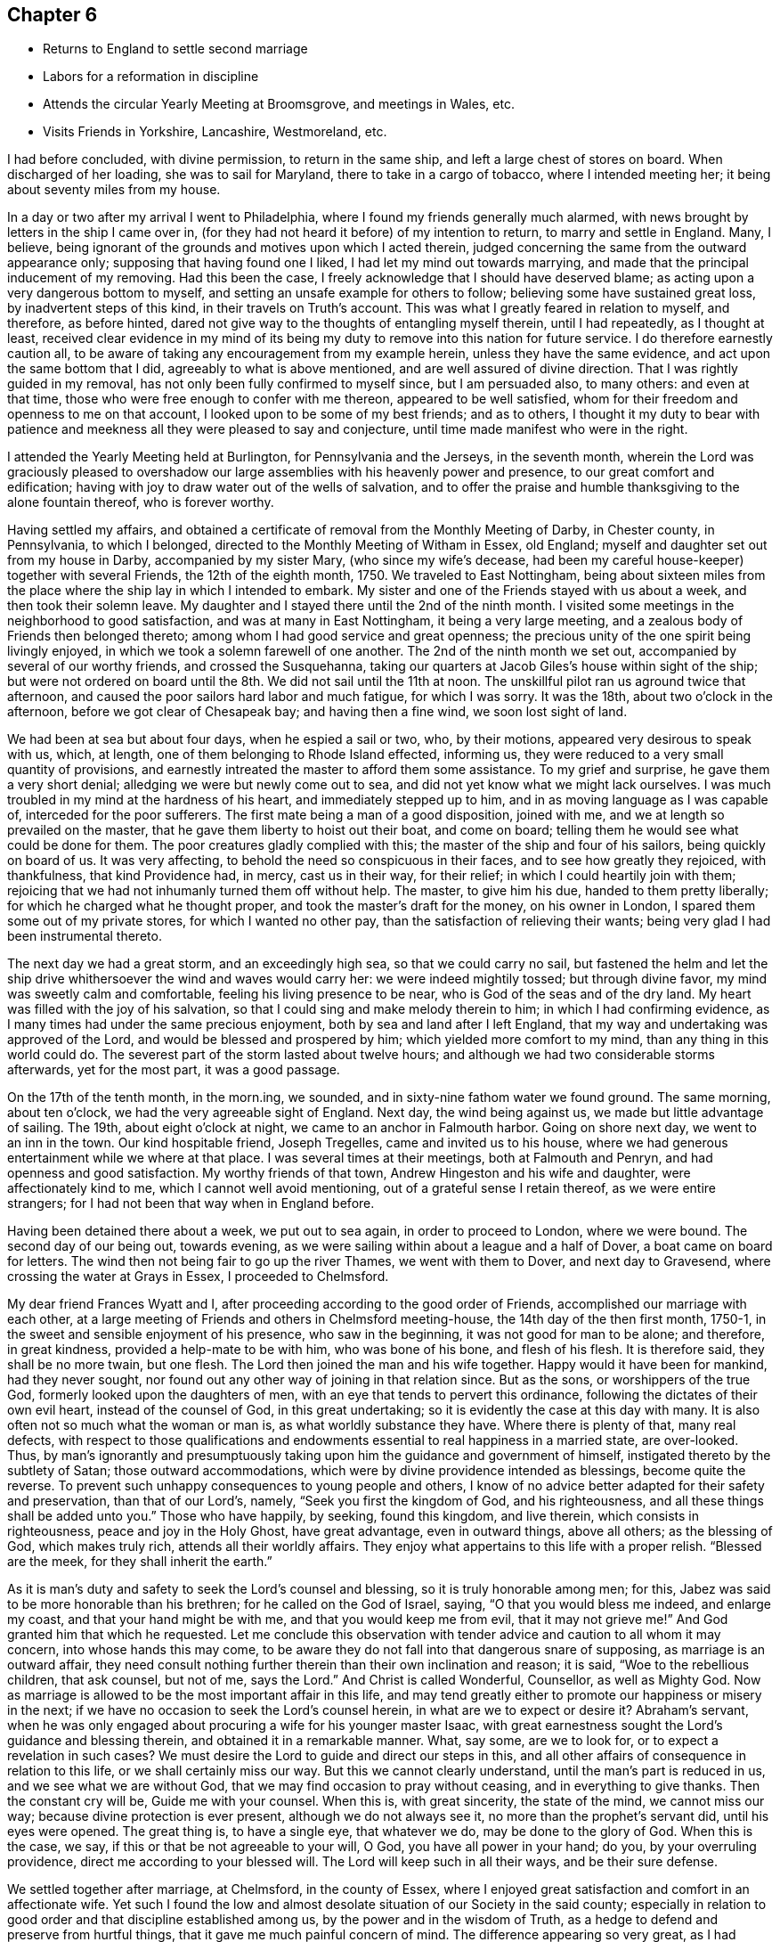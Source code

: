 == Chapter 6

[.chapter-synopsis]
* Returns to England to settle second marriage
* Labors for a reformation in discipline
* Attends the circular Yearly Meeting at Broomsgrove, and meetings in Wales, etc.
* Visits Friends in Yorkshire, Lancashire, Westmoreland, etc.

I had before concluded, with divine permission, to return in the same ship,
and left a large chest of stores on board.
When discharged of her loading, she was to sail for Maryland,
there to take in a cargo of tobacco, where I intended meeting her;
it being about seventy miles from my house.

In a day or two after my arrival I went to Philadelphia,
where I found my friends generally much alarmed,
with news brought by letters in the ship I came over in,
(for they had not heard it before) of my intention to return,
to marry and settle in England.
Many, I believe, being ignorant of the grounds and motives upon which I acted therein,
judged concerning the same from the outward appearance only;
supposing that having found one I liked, I had let my mind out towards marrying,
and made that the principal inducement of my removing.
Had this been the case, I freely acknowledge that I should have deserved blame;
as acting upon a very dangerous bottom to myself,
and setting an unsafe example for others to follow;
believing some have sustained great loss, by inadvertent steps of this kind,
in their travels on Truth`'s account.
This was what I greatly feared in relation to myself, and therefore, as before hinted,
dared not give way to the thoughts of entangling myself therein, until I had repeatedly,
as I thought at least,
received clear evidence in my mind of its being my duty
to remove into this nation for future service.
I do therefore earnestly caution all,
to be aware of taking any encouragement from my example herein,
unless they have the same evidence, and act upon the same bottom that I did,
agreeably to what is above mentioned, and are well assured of divine direction.
That I was rightly guided in my removal,
has not only been fully confirmed to myself since, but I am persuaded also,
to many others: and even at that time,
those who were free enough to confer with me thereon, appeared to be well satisfied,
whom for their freedom and openness to me on that account,
I looked upon to be some of my best friends; and as to others,
I thought it my duty to bear with patience and meekness
all they were pleased to say and conjecture,
until time made manifest who were in the right.

I attended the Yearly Meeting held at Burlington, for Pennsylvania and the Jerseys,
in the seventh month,
wherein the Lord was graciously pleased to overshadow our
large assemblies with his heavenly power and presence,
to our great comfort and edification;
having with joy to draw water out of the wells of salvation,
and to offer the praise and humble thanksgiving to the alone fountain thereof,
who is forever worthy.

Having settled my affairs,
and obtained a certificate of removal from the Monthly Meeting of Darby,
in Chester county, in Pennsylvania, to which I belonged,
directed to the Monthly Meeting of Witham in Essex, old England;
myself and daughter set out from my house in Darby, accompanied by my sister Mary,
(who since my wife`'s decease, had been my careful house-keeper)
together with several Friends, the 12th of the eighth month, 1750.
We traveled to East Nottingham,
being about sixteen miles from the place where
the ship lay in which I intended to embark.
My sister and one of the Friends stayed with us about a week,
and then took their solemn leave.
My daughter and I stayed there until the 2nd of the ninth month.
I visited some meetings in the neighborhood to good satisfaction,
and was at many in East Nottingham, it being a very large meeting,
and a zealous body of Friends then belonged thereto;
among whom I had good service and great openness;
the precious unity of the one spirit being livingly enjoyed,
in which we took a solemn farewell of one another.
The 2nd of the ninth month we set out, accompanied by several of our worthy friends,
and crossed the Susquehanna,
taking our quarters at Jacob Giles`'s house within sight of the ship;
but were not ordered on board until the 8th. We did not sail until the 11th at noon.
The unskillful pilot ran us aground twice that afternoon,
and caused the poor sailors hard labor and much fatigue, for which I was sorry.
It was the 18th, about two o`'clock in the afternoon,
before we got clear of Chesapeak bay; and having then a fine wind,
we soon lost sight of land.

We had been at sea but about four days, when he espied a sail or two, who,
by their motions, appeared very desirous to speak with us, which, at length,
one of them belonging to Rhode Island effected, informing us,
they were reduced to a very small quantity of provisions,
and earnestly intreated the master to afford them some assistance.
To my grief and surprise, he gave them a very short denial;
alledging we were but newly come out to sea,
and did not yet know what we might lack ourselves.
I was much troubled in my mind at the hardness of his heart,
and immediately stepped up to him, and in as moving language as I was capable of,
interceded for the poor sufferers.
The first mate being a man of a good disposition, joined with me,
and we at length so prevailed on the master,
that he gave them liberty to hoist out their boat, and come on board;
telling them he would see what could be done for them.
The poor creatures gladly complied with this;
the master of the ship and four of his sailors, being quickly on board of us.
It was very affecting, to behold the need so conspicuous in their faces,
and to see how greatly they rejoiced, with thankfulness, that kind Providence had,
in mercy, cast us in their way, for their relief;
in which I could heartily join with them;
rejoicing that we had not inhumanly turned them off without help.
The master, to give him his due, handed to them pretty liberally;
for which he charged what he thought proper, and took the master`'s draft for the money,
on his owner in London, I spared them some out of my private stores,
for which I wanted no other pay, than the satisfaction of relieving their wants;
being very glad I had been instrumental thereto.

The next day we had a great storm, and an exceedingly high sea,
so that we could carry no sail,
but fastened the helm and let the ship drive
whithersoever the wind and waves would carry her:
we were indeed mightily tossed; but through divine favor,
my mind was sweetly calm and comfortable, feeling his living presence to be near,
who is God of the seas and of the dry land.
My heart was filled with the joy of his salvation,
so that I could sing and make melody therein to him; in which I had confirming evidence,
as I many times had under the same precious enjoyment,
both by sea and land after I left England,
that my way and undertaking was approved of the Lord,
and would be blessed and prospered by him; which yielded more comfort to my mind,
than any thing in this world could do.
The severest part of the storm lasted about twelve hours;
and although we had two considerable storms afterwards, yet for the most part,
it was a good passage.

On the 17th of the tenth month, in the morn.ing, we sounded,
and in sixty-nine fathom water we found ground.
The same morning, about ten o`'clock, we had the very agreeable sight of England.
Next day, the wind being against us, we made but little advantage of sailing.
The 19th, about eight o`'clock at night, we came to an anchor in Falmouth harbor.
Going on shore next day, we went to an inn in the town.
Our kind hospitable friend, Joseph Tregelles, came and invited us to his house,
where we had generous entertainment while we where at that place.
I was several times at their meetings, both at Falmouth and Penryn,
and had openness and good satisfaction.
My worthy friends of that town, Andrew Hingeston and his wife and daughter,
were affectionately kind to me, which I cannot well avoid mentioning,
out of a grateful sense I retain thereof, as we were entire strangers;
for I had not been that way when in England before.

Having been detained there about a week, we put out to sea again,
in order to proceed to London, where we were bound.
The second day of our being out, towards evening,
as we were sailing within about a league and a half of Dover,
a boat came on board for letters.
The wind then not being fair to go up the river Thames, we went with them to Dover,
and next day to Gravesend, where crossing the water at Grays in Essex,
I proceeded to Chelmsford.

My dear friend Frances Wyatt and I,
after proceeding according to the good order of Friends,
accomplished our marriage with each other,
at a large meeting of Friends and others in Chelmsford meeting-house,
the 14th day of the then first month, 1750-1,
in the sweet and sensible enjoyment of his presence, who saw in the beginning,
it was not good for man to be alone; and therefore, in great kindness,
provided a help-mate to be with him, who was bone of his bone, and flesh of his flesh.
It is therefore said, they shall be no more twain, but one flesh.
The Lord then joined the man and his wife together.
Happy would it have been for mankind, had they never sought,
nor found out any other way of joining in that relation since.
But as the sons, or worshippers of the true God,
formerly looked upon the daughters of men,
with an eye that tends to pervert this ordinance,
following the dictates of their own evil heart, instead of the counsel of God,
in this great undertaking; so it is evidently the case at this day with many.
It is also often not so much what the woman or man is,
as what worldly substance they have.
Where there is plenty of that, many real defects,
with respect to those qualifications and endowments
essential to real happiness in a married state,
are over-looked.
Thus, by man`'s ignorantly and presumptuously taking
upon him the guidance and government of himself,
instigated thereto by the subtlety of Satan; those outward accommodations,
which were by divine providence intended as blessings, become quite the reverse.
To prevent such unhappy consequences to young people and others,
I know of no advice better adapted for their safety and preservation,
than that of our Lord`'s, namely, "`Seek you first the kingdom of God,
and his righteousness, and all these things shall be added unto you.`"
Those who have happily, by seeking, found this kingdom, and live therein,
which consists in righteousness, peace and joy in the Holy Ghost, have great advantage,
even in outward things, above all others; as the blessing of God, which makes truly rich,
attends all their worldly affairs.
They enjoy what appertains to this life with a proper relish.
"`Blessed are the meek, for they shall inherit the earth.`"

As it is man`'s duty and safety to seek the Lord`'s counsel and blessing,
so it is truly honorable among men; for this,
Jabez was said to be more honorable than his brethren;
for he called on the God of Israel, saying, "`O that you would bless me indeed,
and enlarge my coast, and that your hand might be with me,
and that you would keep me from evil, that it may not grieve me!`"
And God granted him that which he requested.
Let me conclude this observation with tender
advice and caution to all whom it may concern,
into whose hands this may come,
to be aware they do not fall into that dangerous snare of supposing,
as marriage is an outward affair,
they need consult nothing further therein than their own inclination and reason;
it is said,
"`Woe to the rebellious children, that ask counsel, but not of me, says the Lord.`"
And Christ is called Wonderful, Counsellor, as well as Mighty God.
Now as marriage is allowed to be the most important affair in this life,
and may tend greatly either to promote our happiness or misery in the next;
if we have no occasion to seek the Lord`'s counsel herein,
in what are we to expect or desire it?
Abraham`'s servant,
when he was only engaged about procuring a wife for his younger master Isaac,
with great earnestness sought the Lord`'s guidance and blessing therein,
and obtained it in a remarkable manner.
What, say some, are we to look for, or to expect a revelation in such cases?
We must desire the Lord to guide and direct our steps in this,
and all other affairs of consequence in relation to this life,
or we shall certainly miss our way.
But this we cannot clearly understand, until the man`'s part is reduced in us,
and we see what we are without God, that we may find occasion to pray without ceasing,
and in everything to give thanks.
Then the constant cry will be, Guide me with your counsel.
When this is, with great sincerity, the state of the mind, we cannot miss our way;
because divine protection is ever present, although we do not always see it,
no more than the prophet`'s servant did, until his eyes were opened.
The great thing is, to have a single eye, that whatever we do,
may be done to the glory of God.
When this is the case, we say, if this or that be not agreeable to your will, O God,
you have all power in your hand; do you, by your overruling providence,
direct me according to your blessed will.
The Lord will keep such in all their ways, and be their sure defense.

We settled together after marriage, at Chelmsford, in the county of Essex,
where I enjoyed great satisfaction and comfort in an affectionate wife.
Yet such I found the low and almost desolate situation of our Society in the said county;
especially in relation to good order and that discipline established among us,
by the power and in the wisdom of Truth,
as a hedge to defend and preserve from hurtful things,
that it gave me much painful concern of mind.
The difference appearing so very great,
as I had before resided where discipline in the general was well maintained.
I could not discover, either by their books or inquiry,
that the unfaithful or disorderly walkers had, a few instances excepted,
been for many years regularly dealt with, and their misconduct censured,
either by Monthly or Quarterly Meetings.
I diligently attended those meetings, but my spirit was greatly distressed therein,
as the members seemed to move and act in another element, as I may say,
than that I had been accustomed to, in managing the weighty affairs of the church.

The first thing of importance that laid hold of my mind, as wanting to be reformed,
was relating to women`'s meetings; there being no such held quarterly,
and at but few of the Monthly Meetings;
and where there was any thing of that nature it was of little or no service,
in the manner then held.
Having therefore the advices and directions of the Yearly Meeting,
relating to women`'s meetings,
I requested liberty of the Quarterly Meeting to read the same therein, which I did,
making such remarks thereon, as appeared to me then necessary.
At the same time, I proposed that the meeting should take that weighty affair,
of establishing women`'s Quarterly and Monthly Meetings,
agreeably to the repeated pressing advices of the Yearly Meeting,
into solid consideration; and if it was thought proper,
that a few Friends might be appointed to form some general
directions for the assistance of our women Friends,
pointing out to them, as for lack of opportunity,
they were pretty much strangers thereunto, how such meetings are to be conducted,
and the part of church discipline that properly comes under their notice,
and requires the management of the women.
All which was agreed to and minuted.
The proposed directions were prepared by the Friends appointed,
brought to the next Quarterly Meeting, and there agreed to.
The women having previous notice,
withdrew at the close of the meeting of worship into an apartment,
to receive what we had to lay before them, and unanimously agreed thereunto.

A Quarterly Meeting of women Friends being then established,
pressing advice was sent by minute, to Monthly Meetings,
that they should encourage and establish women`'s meetings among them also,
which was complied with.
And although our women Friends,
for lack of being brought up by their ancestors in the management of the discipline,
might be rather inexperienced at first, yet I am well assured,
this step tended much to enlarge our meetings and to make them more lively;
opening the way of sincere travelers to a fuller enjoyment of spiritual good,
wherein alone is our ability for every good word and work.
Some few, from a right sense of the importance of the work,
joined me in an earnest labor for a general reformation,
and as we felt the weight of things upon our minds, we gave up to visit Monthly Meetings,
to help the weak and to move forward the wheels of discipline, which,
especially at the first, moved very heavily;
for although we had many in the county under our profession,
yet few of them had their hands clean enough to handle the affairs of the church;
many being, as it were, crippled with unfaithfulness,
especially in their mean and cowardly compliance with the
anti-christian demand of tithes and things of that nature,
which of itself unfits for service among us; for I never saw much, if any,
true living zeal for the cause of God, in those who have fallen into this defection.
Oh! the darkness and cause of stumbling it has occasioned in this poor county,
and in other places where it has prevailed.
We found ourselves concerned, repeatedly to visit such in their families,
laboring in Christian love,
to bring them into a sense of the inconsistency
of their conduct with their profession therein;
which labor, though prevalent with some, has been no otherwise successful in general,
than the discharge of that duty which one member
of a religious community owes to another;
and by bringing the judgment of Truth in some degree over them,
they became more distinguished from the faithful.

We had great peace in this labor, though hard and unpleasant,
as we found them dark and difficult to be reached to, a few excepted.
However, these endeavors greatly tended to exalt Truth`'s testimony,
for which our worthy predecessors deeply suffered.
In process of time, through the blessed assistance of our holy Head,
engaging a small remnant to labor in the Monthly
and Quarterly Meetings for a reformation,
good order has been much promoted, and our Christian discipline in its several branches,
has been in a good degree put in practice;
and some came to understand that it is necessary to receive wisdom and strength from God,
for maintaining that work.
So that, although things in that respect,
through the unsoundness and lukewarmness of many professors, are now low,
yet the Lord continues to be gracious,
in affording us the blessed assistance of his holy Spirit,
both in our meetings for divine worship and those for discipline;
whereby some are enabled in meekness to labor for maintaining his cause,
notwithstanding the discouragement they meet with,
not only from a view of the languid state of the Society in general,
but also from the brittle jealous spirits of some.

Having labored in our own county, according to ability received of God,
for without his divine assistance, I have, by long experience, known I could do nothing,
I attended the sittings of the Yearly Meeting in London as they fell in course,
therein to join with the sincere travelers for Zion`'s prosperity,
in the important care of Truth`'s affairs throughout the world;
this weighty engagement coming more upon some of us than heretofore,
as many of the elders and faithful laborers were removed to their rest.
Our valuable friends John Churchman and William Brown from Pennsylvania,
were at several of the first Yearly Meetings after my settling in this nation.
They labored in these nations in the service of Truth nearly four years,
having left affectionate wives and children for Truth`'s sake.
Such noble disinterested endeavors, without any view towards temporal interest,
are a very great mystery to the worldly wise.
The above named Friends were great and good instruments in the Lord`'s hand,
not only at the Yearly Meetings, but also in their travels up and down,
for the promotion of discipline and good order in the churches;
though not without considerable opposition from some, who,
under pretense of acting for the good of the Society,
were in reality advocates for undue liberty.

Notwithstanding some such difficulties,
the Lord has greatly strengthened the hands of his pained ones for Zion`'s welfare,
and blessed his work to the promoting of good order,
as the likeliest means of reviving ancient beauty and comeliness;
there having been great stirrings and much labor of late years,
to bring the several members of the Society into the holy order of the Gospel.
May the Lord yet continue the blessing of wisdom and strength,
that the work may be carried on,
to the praise of his worthy name and the preservation of his people,
is the earnest prayer of my soul.

I set out the 16th of the sixth month, 1751,
intending to take some meetings in my way to the
circular Yearly Meeting for the western counties,
to be held at Broomsgrove in Worcestershire,
and from there to visit the meetings of Friends in Wales.
I first went to the burial of a Friend at Stebbing, and proceeded through Walden,
Cambridge and Huntington, to Wellingborough in Northamptonshire;
and attended both their meetings on a first-day; having close earnest labor,
in a sense of great dulness, and much insensibility prevailing on many professors.
My spirit was greatly burdened therewith;
but the Lord was pleased to arise and dispel the darkness in a good degree,
giving me thorough service, especially in the afternoon;
I hope not easily to be forgotten.
I went away greatly relieved, and had a meeting at Coventry,
which was heavy and laborious, though I was, through divine favor,
enabled to wade through to my own ease, in a good degree.

I had a good open meeting that evening at Nun-Eaton;
there being but one family of Friends in the town,
but a large number of others were at the meeting;
several of whom seemed affected with the testimony of Truth.
I had a close exercising meeting the next day at Atherstone, where things were very low,
yet Truth arose and opened doctrine for their help; and that evening one at Polesworth,
which was open and comfortable.

From there I went to Woolverhampton, where I had a small meeting, things being very low.
At Colebrookdale meeting, I had close thorough service,
tending to stir up Friends to diligence, as well as to encourage the upright-hearted;
then to Shrewsbury, where the number of professors was very small,
and the life of religion very much depressed, not only by the lukewarmness of some,
but also by a blasting, lifeless ministry, which they had long sat under; doubtless,
to the great uneasiness of the few sensible among them.
I had a painful sense of the great hurt thereof in that meeting,
being concerned to sit the meeting in silence, I believe, as an example to Friends,
and rebuke to that forward unsanctified spirit:
the same soon after was made manifest both to Friends and others to be very corrupt,
and was deservedly testified against by the Monthly Meeting.

I have several times, in my travels, perceived great hurt to the prosperity of Truth,
by such unsanctified pretenders to a divine commission,
intruding themselves into the ministry;
but always have apprehended them a bad sort of people to deal with by advice and caution,
as they are commonly very positive and self-willed; being seldom,
in this declined state of the church, without a party,
who had rather have almost any kind of ministry than silence.
This makes it much more difficult for those, who have a right sense of their spirits,
to bring the judgment of Truth over such;
as those above-mentioned are apt to screen them, and cover their heads,
unless they manifest themselves, which has frequently happened,
by their being guilty of some immoral conduct.

I went after meeting to visit two Friends,
who had been imprisoned a considerable time for refusing to pay tithes.
As soon as I had entered the place of their confinement,
I sensibly felt that the Son of peace was there.
My mind was brought into great nearness, unity,
and Christian sympathy with them in their suffering state,
which they appeared to bear with cheerfulness and resignation to the divine will.
The sense of the great importance of the testimony they were concerned to maintain,
by suffering for it, and what our worthy predecessors went through,
in nasty stinking prisons and dungeons,
where many of them ended their days in support thereof,
who may be very justly numbered among the faithful martyrs of Jesus Christ,
overcame my mind with tenderness to that degree,
that I could not presently discourse with them about their sufferings.
We had a blessed opportunity together, and took our leave of each other,
in the sweet enjoyment of the pure love of God.
Oh, how much more joyous and refreshing it is to visit such faithful sufferers,
than to visit carnal professors of the same Truth, who violate that precious testimony,
by voluntarily putting into the priests`' mouths,
lest they should prepare war against them,
making religion bow down to their supposed temporal interest,
thereby not only declaring themselves mere pretenders thereto,
but also increasing the sufferings of those
under the same profession who dare not temporize!

I returned to Colebrookdale, where I had a hard trying meeting held in silence;
and went to Birmingham, where I had been several times before,
and generally had painful laborious meetings;
but now it pleased divine Goodness to favor with openness and good authority,
to declare the Truth largely, I believe to the stirring up of the careless,
at least to a present sense of their duties;
as well as to the comfort and edification of the honest-hearted,
and to my own peace and relief.

From this place I went to Broomsgrove, in order to attend the Yearly Meeting,
which began on first-day, the 1st of the seventh month, being held in a barn,
fitted up by Friends for that purpose: it ended the third day following;
many ministering Friends attended it,
some of whom were largely opened by the power and wisdom of Truth,
to publish the Gospel tidings with clearness and good demonstration.
The people, though numerous, being generally very still and attentive,
appeared to receive the testimony of Truth with pleasure,
and things were in the main well conducted.
Here my friend John Bradford joined me as a companion.
We had a large meeting at Worcester on fourth-day,
in which Truth had comfortable dominion, especially near the conclusion,
to the great satisfaction and joy of many hearts.
Blessed be the Lord our God, for his continued favors to his people!
On fifth-day we had a small poor meeting at Broomyard in Herefordshire;
things being very low in that place, as respects Truth and Friends.
On sixth-day we had a meeting at Leominster; the forepart was very cloudy and painful,
yet by the gracious springing up of light and life,
I got through my service therein to good satisfaction.
The next day, being the seventh of the week, I went to my dear mother`'s in Radnorshire.
On first-day, the neighbors being apprized of my being come,
flocked to the Pales meeting in abundance.
The Lord was pleased to favor me with a large open time,
to declare his everlasting Truth among them,
with which they appeared to be much affected.
I had another such opportunity with Friends and many others, at Talcoyd,
near my mother`'s house.
They seemed greatly affected with the virtue of Truth;
but I fear they stumble at the cross.
On second-day we had a meeting at a place called the Coom,
about six miles from my mother`'s, pretty open and comfortable.
On fourth-day, the 11th, I took leave of my worthy affectionate mother,
relations and Friends thereabout,
having my brother Benjamin for our guide over the bleak mountains into Cardiganshire.
The wind blew hard and it rained, but through mercy we received very little harm.

Next day we had a small poor meeting at one Evans`'s.
Religion was at a very low ebb in that place,
and my chief business, as far as I could see, was to detect a vile impostor, who had,
by a feigned and hypocritical show,
got the advantage of the weakness and credulity of Friends there.
I never had seen him before, that I know of,
but my spirit was exceedingly burdened with his deceitful
groanings and feigned agitation in the meeting,
and was satisfied his spirit was very foul and corrupt,
as it was like a nuisance to me all the time.
I warned Friends to be aware of him, and to keep him at a distance;
but they seemed willing to hope that there was some good in him,
as he appeared so much concerned in meetings.
I saw whereabout they were who pleaded thus, as they seemed taken with,
and rather to approve of, what was so very offensive and even odious to me, namely,
his pretended exercise in that meeting.
But if people will lay hold suddenly on such, they must partake with them in their sins;
for this man afterward discovered himself to be very bad,
by being guilty of gross wickedness.
I think the meeting was held in silence.

We went to a place called Penbank in Carmarthenshire,
where a meeting was held next day to pretty good satisfaction,
being favored with matter and utterance for their help, though things appeared low;
in the evening I had a very poor afflicting meeting at Penplace;
where great slackness and weakness appeared in the few professors.
We were quite silent as to public ministry.
We went from there to Carmarthen, and attended their meetings on first-day;
and had good open service therein, especially in the afternoon,
many of the neighbors coming in:
the testimony of Truth went forth freely and largely among them,
with which they appeared to be much reached and affected; and might, I hope,
tend to remove a prejudice they had imbibed, from the misconduct of one or more,
of high pretensions lately in that place, but then removed.

We had a meeting on second-day in the evening, at Laugharn, where very few,
if any properly of our Society, resided; many of the neighbors came in,
and we had a good opportunity among them, in the free extendings of Gospel love;
the doctrine whereof seemed to have a considerable reach upon them.
On third-day we had a meeting among a few professors at Jamestown.
It being their harvest time, they seemed more concerned about their corn than religion;
several rushing out in a disorderly manner, to take care of that,
as there was some appearance of rain.

It was with much difficulty we procured a guide to Haverfordwest.
At length we prevailed on a young woman to go,
who seemed to have the most lively sense of religion of any among them.
Having a large ferry to cross over Milford Haven, we were so hindered,
as not to reach the place, until about an hour after the time appointed for the meeting,
to our great uneasiness.
This meeting was, for the most part, held in silence; yet near the conclusion,
I had some things given me to deliver, with considerable weight and Gospel authority.
I went next to Redstone, where the meeting was small, yet open and comfortable;
then to Carmarthen, and next day to Swansey, about thirty miles,
being a very rough open road; and the day very stormy, so that we were exceedingly wet.
Great care was taken of us, when we got to our friend Paul Bevan`'s house, so that,
through mercy, we received but very little harm.

On first-day, being the 22nd, we attended their meetings;
that in the forenoon was held in silent labor.
In the afternoon I had a close searching testimony to bear,
tending to stir up and arouse Friends to more zeal and fervour of mind;
and was favored to get through to satisfaction.

On third-day we had a poor small meeting among a few Friends at Freeveraque.
I had nothing to administer, but an example of silence.
We went after meeting to Pontypool, and next day had a precious open meeting;
the testimony of Truth went forth with good authority and clearness,
and the upright in heart were sweetly comforted in the enjoyment of the Lord`'s presence,
returning him the praise, who is worthy forever!

On sixth-day, the 27th, we crossed the Severn at the New-Passage,
and went that night to the widow Young`'s at Earthcott;
had a hard trying meeting there next day; after which we went to Bristol,
and on first-day, the 29th, attended three meetings there;
the first two were held in painful distressing silence, and the last also,
except a few words near the breaking up of it.
This was the first of my visiting that city, and a time not easily to be forgotten by me.
It was indeed a season of sore mourning and lamentation,
in a sense of their great declension.
There was very little to be seen or felt of that plainness, pure simplicity,
humility and contempt of the world, so conspicuous in their worthy predecessors,
who trampled upon the glory of this world, counting it as dross and dung,
in comparison of the smiles of the Lord`'s countenance and
being clothed with the beautiful garment of his salvation.
Oh, how was the choicest vine planted, made to spread and mightily to prosper,
through great suffering and persecution, in that city, in early times; sufficiently,
one would think, to have deeply established the permanency thereof,
and to have recommended its superior dignity and excellency to many generations!
May not that of the apostle to the Galatians, be justly applied to them?
"`O foolish Galatians! who has bewitched you, that you should not obey the Truth;
before whose eyes Jesus Christ has been evidently set forth, crucified among you?
Are you so foolish, having begun in the spirit, are you now made perfect by the flesh?`"

I parted with my companion at Bristol, and turned my face homewards,
taking meetings in my way to London, at Frenchay, Corsham, Chippenham, Cain and Reading;
in all which I had considerable openness, largely and with good authority,
to publish the doctrine of Truth, to my own peace,
and I hope to the comfort and help of many;
though in some places my spirit was much pained with a
sense of the prevailing indifference and lukewarmness,
in this day of ease and outward plenty.

On seventh-day, the 5th of the eighth month, I got to London,
and stayed their meetings on first-day.
After which I returned home, and found my dear wife and family well,
to our mutual comfort; being thankful to the kind hand of Providence,
whose goodness attends those who trust in him, both in heights and depths;
taking care of their bodies,
souls and those outward benefits he has bountifully favored them with;
affording real comfort therein, with his blessing, which makes truly rich,
and adds no sorrow with it.
I was out on this journey about eight weeks,
and traveled about seven hundred and forty miles, having been at about forty meetings.

I have preserved very little or no account of short
journeys and services in this and the adjacent counties;
in which, however, I was several times engaged to labor,
both at Quarterly and other meetings, for reviving ancient zeal and diligence.
But alas! the inordinate love of worldly enjoyments, good in themselves,
covers the minds of many professors, like thick clay,
who are exceedingly hard to be made sensible of the chiefest good,
so that I have often feared some of them will not hear,
until the Lord is provoked to speak with a louder voice in judgment,
from which they will not be able to turn aside or in any way to shun.
Many in our Society, as in others, having departed from the life,
rest satisfied in a profession of religion:
some also have departed from the power and form too, in a great degree;
appearing neither one thing nor another.
Could they see themselves as judicious persons see them,
shame and confusion of face would cover them.

The next considerable journey I have any account of,
was entered upon the 27th of the eighth month, 1753,
in order to visit Friends in some parts of Yorkshire, Lancashire, Westmoreland, etc.
I met some Friends at Walden,
who with myself were appointed by the Quarterly Meeting
to visit that Monthly Meeting for its help.
I was largely opened in the meeting of worship, to set forth the beauty,
order and excellent harmony of the several members in the church of Christ;
and Truth had considerable dominion therein, to our great comfort.
This prepared our minds for close and painful labor
with wrong spirits in the meeting of business,
who had the boldness to plead that the payment of tithes was justifiable,
because required by the laws of the land;
not considering the gross absurdity of making human
laws to be preferred before the laws of Christ,
however contrary thereto, and enjoined as an absolute rule for Christians;
unless they suppose it impossible that any human
laws can be made contrary to Christ`'s laws,
which is equally absurd.
Such an opinion tends to invalidate the great sufferings and martyrdom of all those,
who gave up everything they had in this world, and even their lives,
rather than actively comply with the laws of the land,
when they believed them inconsistent with the nature of Christianity,
and therefore a transgression of God`'s law.
But the ground of the misapprehension, which such reasoners fall into,
appears to be a presumption that the source of property is in the law,
and that the laws of the land can alienate the right of one,
without rendering him any equivalent, and give it to another,
who had no right therein before.
But right and wrong are immutable, and cannot be altered by human laws,
which only grant people aid to preserve and recover
that which of right appears to belong to them;
so that human laws cannot bind the conscience,
any further than they are consistent with the laws of God.

When a sincere Christian is persuaded they enjoin any thing
contrary to the perfect law of liberty in his own mind,
he may not actively resist, but passively suffer the penalty thereof,
whereby he faithfully bears his testimony against the iniquity of such a law,
and so far contributes to have it removed.
Tithes under the Gospel, being an anti-christian, popish error,
and the laws enjoining their payment being grounded upon a supposition,
that they are due to God and holy church,
how can any clearly enlightened person pay them in any shape,
as he thereby assents to that great error and contributes to support it,
to the great scandal and abuse of the Christian religion, and that noble, free,
disinterested ministry, instituted by our Lord and Savior Jesus Christ;
whose direction in that case is, "`Freely you have received, freely give?`"
Much more might be said to manifest the absurdity of
such a plea for the payment of tithes;
but I would hope there are not many among us so blinded by the god of this world,
as to adopt such an argument.
Truth prevailed in the meeting,
and the testimony thereof was exalted over all such spirits.
Praises to our God for his gracious assistance,
mercifully afforded to all those who put their trust in him alone!

I proceeded on my journey and had meetings at Godmanchester, Oakham and Leicester;
and had close searching labor, in order that careless,
lukewarm professors might be stirred up and awakened to a sense of their states.
The testimony of Truth also flowed forth at times,
as a refreshing stream of encouragement to the mourners
in Zion and sincere travelers thitherward.
From there I went to Nottingham, and had a meeting;
the Lord graciously favoring with wisdom and utterance,
to divide the word aright to the several states of those present.
Truth greatly prevailed, overshadowing the meeting to the rejoicing of many hearts.

Next day I had a small meeting at Furness in Derbyshire,
wherein I had close labor with indolent professors, who,
neglecting their own proper business, were too much depending upon the labors of others,
to their great loss; besides which,
such unwarrantable dependence greatly tends to
load and depress the life in those concerned,
making their exercises much greater.
The next meeting I had was at Matlock, which was large;
the greater part being people of other persuasions.
It was, through the blessed efficacy of the Word of life, an open good time,
and the doctrines of Truth were largely declared;
showing that the world by wisdom knows not God,
as well as how and to whom he is pleased to make himself known.
The meeting was much affected with the virtue of Truth,
which was eminently extended that day, and I hope would not be easily forgotten by many.
I went from there to Sheffield, and attended their meetings on first-day,
which were large.
In the morning my spirit was deeply baptized into a
painful sense of the empty formal state of some,
and also of the undue liberties of many others.
I was made willing and resigned to go down into suffering on their account;
that if it pleased the Lord,
I might be the better qualified to administer effectually to their several states,
as experience has taught me repeatedly,
that I could not speak feelingly to mankind for their help and recovery,
in any other way.
At the afternoon meeting I was concerned to lay their several states open before them.
It was a blessed and seasonable opportunity,
tending much to their awakening to a sense of duty,
and I think it may with thankfulness be said, Truth was over all.

The next meeting I had was at Highflats, which was large,
there being a numerous body of plain Friends, as to the outward appearance,
belonging thereto.
It was a laborious meeting, but through divine favor,
there was strength afforded to lay before them in a close pressing manner,
the great danger of resting contented in a decent form
of religion without the life and power thereof.
I hope it was a profitable time to many.

I went from there to Brighouse meeting, wherein matter and utterance were given,
tending to arouse the indolent and to encourage those
who were truly concerned for Truth`'s prosperity.
The meeting at Rawden was very large and open, and the testimony of Truth had dominion.
I had a pretty open meeting next day at Bradford;
after which I went to visit a friend who was very low and weak in body,
few expecting her recovery.
I felt the pure virtue of the holy anointing to be with her,
and had it given me to signify,
that I did believe the Lord would raise her up for further service,
which accordingly came to pass.

I went from there to Leeds, and attended their meetings on first-day.
In the forenoon the testimony of Truth was greatly exalted,
in setting forth the power and efficacy of living faith: it was a glorious time,
Truth being over all.
In the afternoon, it was thought several hundreds attended,
mostly of the people called Methodists.
I was quite shut up as to ministry, I thought,
in order to set an example of the important duty of silence to Friends and others.
The meeting concluded with an awful solemnity, which I hope was profitable to many.
I went to Skipton, where the meeting was large,
and the power of God`'s eternal Truth went forth in a searching, awakening testimony,
as well as in a refreshing stream of consolation to those who stood
in need of encouragement in their travels towards the city of God.
The meeting next day at Airton was a heavy painful time of silence in the forepart;
but the Lord was pleased to appear and afford ability to search some barren professors,
by opening their states to them, with which they seemed somewhat affected;
but alas! how hard it is to reach effectually
unto those who are settled as upon their lees,
living in a state of mind that can rest satisfied in an empty profession.

Next day I had a pretty large meeting at Settle:
there I found the life of religion much depressed with an earthly formal spirit;
but through divine goodness, Truth arose and prevailed over it for the present,
and was exalted, as being the one thing needful.
I went from there to Lothersdale, where I had a very large meeting; the Lord enabling me,
who am otherwise a poor helpless creature, to bear a thorough testimony,
suited to the various states of those present;
and his glorious name was exalted above every name.
From there I went to the house of my beloved friends Jonathan and Margaret Raine,
at Trawden; whom,
for their tender regard to me when I wanted succour both for body and mind,
I have heretofore had occasion to mention; as likewise the Ecroyd family.
We greatly rejoiced in the opportunity of one another`'s
company once mot their Quarterly Meeting,
being accompanied by my friend Jonathan Raine.
I was at the Monthly re; Truth having nearly united us in our former acquaintance.
I stayed there something more than a week,
attending several meetings there and at Marsden-height;
at some of which the Lord was eminently with us, opening the wells of salvation,
that we might drink together and sing praises to him the Fountain of all good.
I had great openness in my service among them;
and we took our leave of one another in a sweet sense
of God`'s love uniting our hearts one to another.

On second-day, the 1st of the tenth month, I set out for Lancaster,
in order to be at Meeting there on third-day, where I had considerable service.
Fourth-day in the morning, was held their meeting of ministers and elders;
which was to comfort and edification.
I found myself concerned to set forth the nature of true Gospel ministry;
as also to point out some dangers which, without a steady care and watchfulness,
might attend those exercised therein.
I hope it was a profitable opportunity to some present.
The same day was held the Quarterly Meeting, wherein the Lord was graciously pleased,
according to his customary goodness,
to appear for the help of his sincerely concerned laborers.
Blessed be his worthy name, he is found of those that truly seek him,
and does not fail those who lean upon him, and not to their own understanding,
nor to former experience of his assisting power and wisdom.
Truth was greatly in dominion and Friends much edified,
the unity of the one spirit being livingly enjoyed.

I went next day, accompanied by Samuel Fothergill,
William Backhouse and William Dilworth, to the Quarterly Meeting at Kendal.
The select meeting for ministers and elders was held that afternoon;
and I had some good open service therein,
on the nature of Gospel ministry and the mysterious
workings of Satan in his transformations.
It was a time of edification and comfort.
Next day was held the Quarterly Meeting; the forepart for worship,
and afterward for the discipline of the church, wherein I had some service.
Things were low: we had a large meeting in the evening, both of Friends and others;
it was, through the pure efficacy of divine virtue, a blessed opportunity.
I was largely opened in testimony concerning Christ, the divine light,
who enlightens every man that comes into the world.
It ended in solemn prayer and praises to Almighty God;
our friend Samuel Fothergill being engaged therein,
in a very powerful and affecting manner.
I stayed at Kendal to attend their first-day meetings; at both which,
especially the latter, I was very largely opened to declare the Truth with power,
which affected and tendered many hearts, there being a great number of Friends,
mostly of a younger sort, in that meeting; it having been stripped,
like many other places of late, of several substantial elders.
My labor was very earnest,
that the rising youth might come rightly under the yoke of Christ,
that they might be really prepared and fitted to succeed those who are removed hence,
having finished their day`'s work.

Accompanied by several Friends, I had a meeting at Grayrigg, to good satisfaction.
The testimony of Truth went forth with clearness and demonstration,
tending to awaken the careless,
as well as to strengthen and encourage the honest-hearted.
I returned to Kendal, and went next day to a general meeting at Windermoor.
The Lord`'s blessed power was livingly felt in that meeting, whereby I was enabled,
from the expressions of our Lord to Nicodemus,
to show the necessity of regeneration or the new birth;
a doctrine highly necessary to be pressingly recommended to
the youth in our Society and carefully weighed by them,
lest any should vainly hope for an entrance into the kingdom of God,
by succeeding their ancestors in the profession and confession of the Truth.
A lamentable error! which many I fear have fallen into, imagining they are God`'s people,
without his nature being brought forth in them; or, as says the apostle,
being made partakers of the divine nature,
and escaping the corruptions that are in the world through lust.
Great opportunity have such by education, the writings of our predecessors,
and also by the Gospel ministry with which the
Lord has been pleased to bless our Society,
to collect and treasure up a great deal of
knowledge in the speculative understanding part,
even to profess and confess the Truth in the same words or language made use of,
by those who really learned it in the school of Christ.
This is no more than an image or picture of the thing itself, without life or savor;
and where it is trusted to is an abomination to God and his people.

I have touched the more closely on this head,
being apprehensive the danger is very great to which the rising youth are exposed,
by dwelling securely and at ease, as it were, in houses they have not built,
and enjoying vineyards they never planted; for great are their advantages above others,
if rightly improved`'; otherwise they must increase the weight of their condemnation.
I have often looked upon the mournful condition of
those who trust in the religion of their education,
to be aptly set forth in the holy Scriptures, by a hungry man dreaming that he eats,
and behold when he awakes, his soul is empty.
Oh, that all may deeply and carefully ponder in their hearts,
what they have known in deed and in truth, of the new birth,
with the sore labor and pangs thereof!
I cannot but believe, if they are serious and consider the importance of the case,
that they will soon discover how it is with them in this respect,
by observing which way their minds are bent and thoughts employed,
whether towards earthly or heavenly things.
To those who are born from above or risen with Christ, which is the same thing,
it is natural to seek those things which are above; their affections being fixed thereon.
So on the other hand, that which is born of the flesh is but flesh,
and can rise no higher than what appertains to this transitory world;
for flesh and blood cannot inherit God`'s kingdom; and it is said,
those who are in the flesh cannot please God.
The apostolic advice therefore, is to walk in the Spirit; that is,
let the Spirit of Christ be your guide and director,
how to order your lives and conduct in all things;
for the children of God are led by his Spirit.
I have often greatly feared, lest the descendants of the Lord`'s worthies,
who were full of faith and good works, should take their rest in the outside of things,
valuing themselves on being the offspring of such:
a sorrowful mistake which the Jews fell into!
May all duly consider that it is impossible to be the children of Abraham,
unless they do the works of Abraham.

Truth was greatly in dominion that day,
and many hearts were much tendered and contrited before the Lord;
to whom be everlasting praises, Amen!
The next meeting was at the Height, where I had close arousing service,
in order to awaken careless formal professors.
The day following I had a large meeting at Coltis, near Hawkshead,
where I was favored with great openness upon the nature of true faith,
and that it must be evidenced by good works; for faith,
when only an assent or consent of the mind to principles of religion true in themselves,
being alone, is dead, as a body is, without the spirit.
The power of Truth had great dominion, it being a time not easily to be forgotten.
The next day I had a meeting at Swarthmore;
where also I was led to speak largely of faith, of historical and implicit faith,
and to set forth the nature of that faith which was once delivered to the saints,
and was their victory over the world and all the corruptions thereof.
It works by love, to the purifying of the heart, and when the heart is made pure,
we can see God.
"`Blessed are the pure in heart, said Christ, for they shall see God.`"
And his apostle said, "`By faith we come to see him that is invisible.`"
It is plain from the holy Scripture, that it proceeds from the Holy Spirit in man;
for it is the evidence of things not seen, and the substance of things hoped for.
No man can possibly please God without it.
O that mankind would carefully examine themselves, whether or no they be in this faith!
If they be in it, they cannot be strangers to Christ, inwardly revealed;
for he dwells in the hearts of true believers by faith; his kingdom being within,
where all his laws and ordinances are discovered,
clearly understood and willingly obeyed.
When this faith is received and held in a pure conscience,
there is no complaint of hard things being required, or his commandments being grievous;
but a soul endued with this powerful principle, can say with sincerity,
the Lord`'s ways are ways of pleasantness, and his paths are paths of peace.
It was a good time, and I hope profitable to many.

The next meeting I had was at Preston, near Kendal;
there I was earnestly concerned to stir up Friends to
more faithfulness and a closer union one with another.
It was a laborious time, but the blessed Truth prevailed and carried through,
to my own ease in a good degree.
The meeting at Brigflats, near Sedburg, was large,
and for some time heavy and afflicting;
but it pleased the great Master of our assemblies to arise,
without whose gracious help his poor instruments can do nothing to any good purpose.
It was a solemn awakening time, I hope to be remembered by many.
I had a meeting next day at Ravenstondale, which was a laborious trying time:
my way was shut up as to ministry, and Friends seemed at ease in a profession.
When this is the case, the life of religion is exceedingly depressed;
so that those who feel its state, must suffer therewith,
until it please the Lord to raise his pure Seed,
in judgment against evil in people`'s minds: then man falls under for the present,
and confesses to that name or power given under heaven for his salvation.
But alas! he soon denies it again, by giving way to a contrary power;
an enemy to God and his own soul.
In such ups and downs, changes and conflicts,
by the working of contrary powers in their minds, many weary out their days in vain,
because they will not resolve to choose the good and to eschew the evil,
that they might be established upon the Rock of ages forever.

The next day I had another meeting at Preston; it was a time of close labor,
yet through gracious help, I hope it was serviceable.
I went from there to Yeoland; this was a suffering time,
much of the testimony given me to bear,
went forth sharply against such who were strong and confident in profession,
without real experience of the living virtue and holy efficacy of God`'s eternal Truth,
to quicken and season their spirits.
We find it very hard to gain any entrance on such.
The testimony is often felt to rebound,
which in low times is a great discouragement to the poor instrument.
Here the faith and patience of the Gospel must be exercised.
I understood after meeting,
that the state of some present had been remarkably spoken to that day,
which tended to humble my mind in thankfulness before the Lord,
for his gracious help and guidance.

After these exercising painful times,
doubts are apt to enter and fears to possess the mind,
lest we have been mistaken in what we apprehended the Lord required of us to deliver.
I say us,
as I do not doubt that it has been the experience of many others as well as mine.
This ought to be carefully guarded against,
lest the poor instrument sink below its service,
by giving away its strength and sure defense.
The soul`'s armor and weapons being thus imprudently given away or cast off,
our spirits are weaker than those of others, and consequently fall under them.
Here that dominion, in which there is ability to teach, may be lost.

There is great danger also, on the other hand, of being too confident and secure.
I have observed some,
after they have darkened counsel by a multitude of words without right knowledge,
and exceedingly burdened the living, appear quite cheerful and full of satisfaction,
seeming as if thoroughly pleased themselves.
This is a lamentable blindness,
and discovers them to be at a great distance
from the dictates and holy impressions of Truth.
This is what all ought earnestly to pray they may be preserved from,
walking carefully in the middle path, retaining a jealousy over themselves,
with a single eye to God`'s honor and the promotion of his Truth.
Then will their feet be shod with the preparation of the Gospel of peace,
and will appear beautiful upon the mountains.

I went from Yeoland to Lancaster, and attended their meetings on first-day,
where I had good open service, Truth being comfortably in dominion,
and Friends thereby nearly united one to another.
From Lancaster I went to meetings at Fylde, Frekleston, Preston, Langtree and Ashton.
They were generally small, and the life of religion at a very low ebb.
I was favored with strength to discharge the service required,
in a close painful labor for their help and recovery.
But alas! great is the declension in those parts,
and I fear it is but little laid to heart.
The next was Hardshaw general meeting, which was very large,
and although heavy and painful in the forepart, yet, through divine goodness,
it proved a solemn, serviceable meeting, and by strength and wisdom received from above,
several weighty Gospel truths were delivered, to the comfort and edification of many.
That evening I had a large meeting at Warrington; but as heretofore in the same place,
I felt their life and dependence was too much upon and after declarations.
I found it my duty to disappoint that spirit, by sitting in silence.
I went from there to my valuable friends John and Joshua Toft`'s,
near Leek in Staffordshire, having Samuel Fothergill for company and guide.
I had a serviceable meeting at Leek; my labor was close in plain dealing with some,
who appeared to me exalted in their own wisdom and conceit of themselves,
so that the simplicity of the Truth was overlooked by them.

On fifth-day, the 1st of the eleventh month, accompanied by Joshua Toft,
I went to Stafford, and had a small poor meeting there.
Next day in the evening we had a meeting at Tamworth, which was large,
being chiefly made up with the considerable inhabitants of the town.
The public service thereof fell upon my companion, with which I was well pleased,
but found my mind not clear of Friends belonging to that meeting,
and therefore desired to have a meeting with them next day, at a Friend`'s house,
as I was desirous to have Friends only.
I had close searching service among them, to my comfort and great relief in the end.

On first-day, the 4th, I was at Birmingham meetings; the forenoon was a good open time,
wherein the testimony of Truth was exalted;
but the afternoon proved a heavy painful meeting;
and my way was quite shut up as to ministry.

Apprehending myself discharged from further service in this journey,
on second-day morning I set my face homewards, and got to Northampton that night,
next day to Hitchin, and home on fourth-day, the 7th of the eleventh month,
finding my dear wife and family well; being thankful, as we had great cause,
to the Fountain of all our mercies, for his providential care over us,
when outwardly separated for his service sake.

I was from home on this journey, about ten weeks and three days,
in which time I traveled, by account, about seven hundred and sixty miles,
and was at about fifty-five meetings.`'
